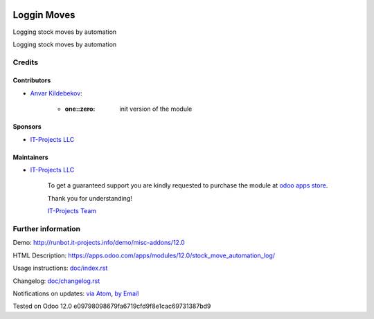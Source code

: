 .. image:: https://img.shields.io/badge/license-LGPL--3-blue.png
   :target: https://www.gnu.org/licenses/lgpl
   :alt: License: LGPL-3

==============
 Loggin Moves
==============

Logging stock moves by automation

Logging stock moves by automation

Credits
=======

Contributors
------------
* `Anvar Kildebekov <https://it-projects.info/team/fedoranvar>`__:

      * :one::zero: init version of the module

Sponsors
--------
* `IT-Projects LLC <https://it-projects.info>`__

Maintainers
-----------
* `IT-Projects LLC <https://it-projects.info>`__

      To get a guaranteed support
      you are kindly requested to purchase the module
      at `odoo apps store <https://apps.odoo.com/apps/modules/12.0/stock_move_automation_log/>`__.

      Thank you for understanding!

      `IT-Projects Team <https://www.it-projects.info/team>`__

Further information
===================

Demo: http://runbot.it-projects.info/demo/misc-addons/12.0

HTML Description: https://apps.odoo.com/apps/modules/12.0/stock_move_automation_log/

Usage instructions: `<doc/index.rst>`_

Changelog: `<doc/changelog.rst>`_

Notifications on updates: `via Atom <https://github.com/it-projects-llc/misc-addons/commits/12.0/stock_move_automation_log.atom>`_, `by Email <https://blogtrottr.com/?subscribe=https://github.com/it-projects-llc/misc-addons/commits/12.0/stock_move_automation_log.atom>`_

Tested on Odoo 12.0 e09798098679fa6719cfd9f8e1cac69731387bd9
